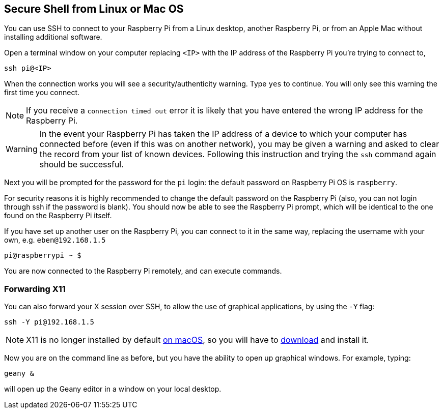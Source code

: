== Secure Shell from Linux or Mac OS

You can use SSH to connect to your Raspberry Pi from a Linux desktop, another Raspberry Pi, or from an Apple Mac without installing additional software.

Open a terminal window on your computer replacing `<IP>` with the IP address of the Raspberry Pi you're trying to connect to,

----
ssh pi@<IP>
----

When the connection works you will see a security/authenticity warning. Type `yes` to continue. You will only see this warning the first time you connect.

NOTE: If you receive a `connection timed out` error it is likely that you have entered the wrong IP address for the Raspberry Pi.

WARNING: In the event your Raspberry Pi has taken the IP address of a device to which your computer has connected before (even if this was on another network), you may be given a warning and asked to clear the record from your list of known devices. Following this instruction and trying the `ssh` command again should be successful.

Next you will be prompted for the password for the `pi` login: the default password on Raspberry Pi OS is `raspberry`. 

For security reasons it is highly recommended to change the default password on the Raspberry Pi (also, you can not login through ssh if the password is blank). You should now be able to see the Raspberry Pi prompt, which will be identical to the one found on the Raspberry Pi itself.

If you have set up another user on the Raspberry Pi, you can connect to it in the same way, replacing the username with your own, e.g. `eben@192.168.1.5`

----
pi@raspberrypi ~ $
----

You are now connected to the Raspberry Pi remotely, and can execute commands.

[discrete]
=== Forwarding X11

You can also forward your X session over SSH, to allow the use of graphical applications, by using the `-Y` flag:

[,bash]
----
ssh -Y pi@192.168.1.5
----

NOTE: X11 is no longer installed by default https://support.apple.com/en-gb/HT201341[on macOS], so you will have to https://www.xquartz.org/[download] and install it.

Now you are on the command line as before, but you have the ability to open up graphical windows. For example, typing:

[,bash]
----
geany &
----

will open up the Geany editor in a window on your local desktop.

